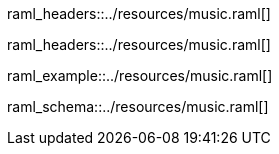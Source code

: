 [path="/songs", method=GET]
raml_headers::../resources/music.raml[]

[path="/songs/{songId}", method=GET]
raml_headers::../resources/music.raml[]

[path="/songs", method=POST, mimeType="application/json"]
raml_example::../resources/music.raml[]

[name="song"]
raml_schema::../resources/music.raml[]